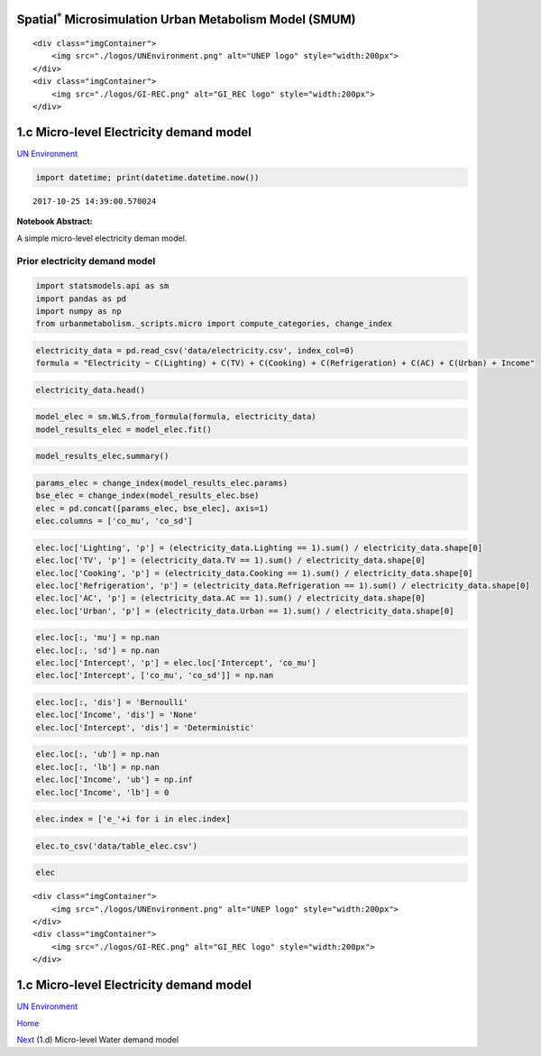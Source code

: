 
Spatial\ :math:`^{*}` Microsimulation Urban Metabolism Model (SMUM)
===================================================================

.. raw:: html

   <div class="image123">

::

    <div class="imgContainer">
        <img src="./logos/UNEnvironment.png" alt="UNEP logo" style="width:200px">
    </div>
    <div class="imgContainer">
        <img src="./logos/GI-REC.png" alt="GI_REC logo" style="width:200px">
    </div>

.. raw:: html

   </div>

1.c Micro-level Electricity demand model
========================================

`UN Environment <http://www.unep.org/>`__

.. code:: ipython3

    import datetime; print(datetime.datetime.now())


.. parsed-literal::

    2017-10-25 14:39:00.570024


**Notebook Abstract:**

A simple micro-level electricity deman model.

Prior electricity demand model
------------------------------

.. code:: ipython3

    import statsmodels.api as sm
    import pandas as pd
    import numpy as np
    from urbanmetabolism._scripts.micro import compute_categories, change_index

.. code:: ipython3

    electricity_data = pd.read_csv('data/electricity.csv', index_col=0)
    formula = "Electricity ~ C(Lighting) + C(TV) + C(Cooking) + C(Refrigeration) + C(AC) + C(Urban) + Income"

.. code:: ipython3

    electricity_data.head()




.. raw:: html

    <div>
    <style>
        .dataframe thead tr:only-child th {
            text-align: right;
        }
    
        .dataframe thead th {
            text-align: left;
        }
    
        .dataframe tbody tr th {
            vertical-align: top;
        }
    </style>
    <table border="1" class="dataframe">
      <thead>
        <tr style="text-align: right;">
          <th></th>
          <th>Lighting</th>
          <th>TV</th>
          <th>Cooking</th>
          <th>Refrigeration</th>
          <th>AC</th>
          <th>Urban</th>
          <th>Income</th>
          <th>Electricity</th>
        </tr>
      </thead>
      <tbody>
        <tr>
          <th>0</th>
          <td>1</td>
          <td>1</td>
          <td>1</td>
          <td>1</td>
          <td>0</td>
          <td>0</td>
          <td>16000.0</td>
          <td>110.0</td>
        </tr>
        <tr>
          <th>1</th>
          <td>1</td>
          <td>1</td>
          <td>0</td>
          <td>1</td>
          <td>0</td>
          <td>0</td>
          <td>4000.0</td>
          <td>80.0</td>
        </tr>
        <tr>
          <th>2</th>
          <td>1</td>
          <td>1</td>
          <td>0</td>
          <td>1</td>
          <td>0</td>
          <td>0</td>
          <td>6000.0</td>
          <td>47.0</td>
        </tr>
        <tr>
          <th>3</th>
          <td>1</td>
          <td>1</td>
          <td>0</td>
          <td>0</td>
          <td>0</td>
          <td>0</td>
          <td>6300.0</td>
          <td>17.0</td>
        </tr>
        <tr>
          <th>4</th>
          <td>1</td>
          <td>1</td>
          <td>0</td>
          <td>0</td>
          <td>0</td>
          <td>0</td>
          <td>5000.0</td>
          <td>17.0</td>
        </tr>
      </tbody>
    </table>
    </div>



.. code:: ipython3

    model_elec = sm.WLS.from_formula(formula, electricity_data)
    model_results_elec = model_elec.fit()

.. code:: ipython3

    model_results_elec.summary()




.. raw:: html

    <table class="simpletable">
    <caption>WLS Regression Results</caption>
    <tr>
      <th>Dep. Variable:</th>       <td>Electricity</td>   <th>  R-squared:         </th> <td>   0.516</td> 
    </tr>
    <tr>
      <th>Model:</th>                   <td>WLS</td>       <th>  Adj. R-squared:    </th> <td>   0.516</td> 
    </tr>
    <tr>
      <th>Method:</th>             <td>Least Squares</td>  <th>  F-statistic:       </th> <td>   2519.</td> 
    </tr>
    <tr>
      <th>Date:</th>             <td>Tue, 24 Oct 2017</td> <th>  Prob (F-statistic):</th>  <td>  0.00</td>  
    </tr>
    <tr>
      <th>Time:</th>                 <td>12:05:46</td>     <th>  Log-Likelihood:    </th> <td> -96932.</td> 
    </tr>
    <tr>
      <th>No. Observations:</th>      <td> 16522</td>      <th>  AIC:               </th> <td>1.939e+05</td>
    </tr>
    <tr>
      <th>Df Residuals:</th>          <td> 16514</td>      <th>  BIC:               </th> <td>1.939e+05</td>
    </tr>
    <tr>
      <th>Df Model:</th>              <td>     7</td>      <th>                     </th>     <td> </td>    
    </tr>
    <tr>
      <th>Covariance Type:</th>      <td>nonrobust</td>    <th>                     </th>     <td> </td>    
    </tr>
    </table>
    <table class="simpletable">
    <tr>
                <td></td>               <th>coef</th>     <th>std err</th>      <th>t</th>      <th>P>|t|</th>  <th>[0.025</th>    <th>0.975]</th>  
    </tr>
    <tr>
      <th>Intercept</th>             <td>    3.3000</td> <td>   18.699</td> <td>    0.176</td> <td> 0.860</td> <td>  -33.351</td> <td>   39.951</td>
    </tr>
    <tr>
      <th>C(Lighting)[T.1]</th>      <td>    0.8257</td> <td>   18.668</td> <td>    0.044</td> <td> 0.965</td> <td>  -35.765</td> <td>   37.416</td>
    </tr>
    <tr>
      <th>C(TV)[T.1]</th>            <td>   18.7899</td> <td>    1.760</td> <td>   10.678</td> <td> 0.000</td> <td>   15.341</td> <td>   22.239</td>
    </tr>
    <tr>
      <th>C(Cooking)[T.1]</th>       <td>   28.8862</td> <td>    1.969</td> <td>   14.671</td> <td> 0.000</td> <td>   25.027</td> <td>   32.746</td>
    </tr>
    <tr>
      <th>C(Refrigeration)[T.1]</th> <td>   59.2432</td> <td>    1.556</td> <td>   38.073</td> <td> 0.000</td> <td>   56.193</td> <td>   62.293</td>
    </tr>
    <tr>
      <th>C(AC)[T.1]</th>            <td>  203.3226</td> <td>    3.130</td> <td>   64.956</td> <td> 0.000</td> <td>  197.187</td> <td>  209.458</td>
    </tr>
    <tr>
      <th>C(Urban)[T.1]</th>         <td>   24.5935</td> <td>    1.391</td> <td>   17.680</td> <td> 0.000</td> <td>   21.867</td> <td>   27.320</td>
    </tr>
    <tr>
      <th>Income</th>                <td>    0.0014</td> <td>  4.1e-05</td> <td>   34.765</td> <td> 0.000</td> <td>    0.001</td> <td>    0.002</td>
    </tr>
    </table>
    <table class="simpletable">
    <tr>
      <th>Omnibus:</th>       <td>20742.858</td> <th>  Durbin-Watson:     </th>  <td>   1.789</td>  
    </tr>
    <tr>
      <th>Prob(Omnibus):</th>  <td> 0.000</td>   <th>  Jarque-Bera (JB):  </th> <td>9719176.595</td>
    </tr>
    <tr>
      <th>Skew:</th>           <td> 6.463</td>   <th>  Prob(JB):          </th>  <td>    0.00</td>  
    </tr>
    <tr>
      <th>Kurtosis:</th>       <td>121.115</td>  <th>  Cond. No.          </th>  <td>8.75e+05</td>  
    </tr>
    </table>



.. code:: ipython3

    params_elec = change_index(model_results_elec.params)
    bse_elec = change_index(model_results_elec.bse)
    elec = pd.concat([params_elec, bse_elec], axis=1)
    elec.columns = ['co_mu', 'co_sd']

.. code:: ipython3

    elec.loc['Lighting', 'p'] = (electricity_data.Lighting == 1).sum() / electricity_data.shape[0]
    elec.loc['TV', 'p'] = (electricity_data.TV == 1).sum() / electricity_data.shape[0]
    elec.loc['Cooking', 'p'] = (electricity_data.Cooking == 1).sum() / electricity_data.shape[0]
    elec.loc['Refrigeration', 'p'] = (electricity_data.Refrigeration == 1).sum() / electricity_data.shape[0]
    elec.loc['AC', 'p'] = (electricity_data.AC == 1).sum() / electricity_data.shape[0]
    elec.loc['Urban', 'p'] = (electricity_data.Urban == 1).sum() / electricity_data.shape[0]

.. code:: ipython3

    elec.loc[:, 'mu'] = np.nan
    elec.loc[:, 'sd'] = np.nan
    elec.loc['Intercept', 'p'] = elec.loc['Intercept', 'co_mu']
    elec.loc['Intercept', ['co_mu', 'co_sd']] = np.nan

.. code:: ipython3

    elec.loc[:, 'dis'] = 'Bernoulli'
    elec.loc['Income', 'dis'] = 'None'
    elec.loc['Intercept', 'dis'] = 'Deterministic'

.. code:: ipython3

    elec.loc[:, 'ub'] = np.nan
    elec.loc[:, 'lb'] = np.nan
    elec.loc['Income', 'ub'] = np.inf
    elec.loc['Income', 'lb'] = 0

.. code:: ipython3

    elec.index = ['e_'+i for i in elec.index]

.. code:: ipython3

    elec.to_csv('data/table_elec.csv')

.. code:: ipython3

    elec




.. raw:: html

    <div>
    <style>
        .dataframe thead tr:only-child th {
            text-align: right;
        }
    
        .dataframe thead th {
            text-align: left;
        }
    
        .dataframe tbody tr th {
            vertical-align: top;
        }
    </style>
    <table border="1" class="dataframe">
      <thead>
        <tr style="text-align: right;">
          <th></th>
          <th>co_mu</th>
          <th>co_sd</th>
          <th>p</th>
          <th>mu</th>
          <th>sd</th>
          <th>dis</th>
          <th>ub</th>
          <th>lb</th>
        </tr>
      </thead>
      <tbody>
        <tr>
          <th>e_Intercept</th>
          <td>NaN</td>
          <td>NaN</td>
          <td>3.299984</td>
          <td>NaN</td>
          <td>NaN</td>
          <td>Deterministic</td>
          <td>NaN</td>
          <td>NaN</td>
        </tr>
        <tr>
          <th>e_Lighting</th>
          <td>0.825662</td>
          <td>18.667601</td>
          <td>0.998729</td>
          <td>NaN</td>
          <td>NaN</td>
          <td>Bernoulli</td>
          <td>NaN</td>
          <td>NaN</td>
        </tr>
        <tr>
          <th>e_TV</th>
          <td>18.789909</td>
          <td>1.759621</td>
          <td>0.782774</td>
          <td>NaN</td>
          <td>NaN</td>
          <td>Bernoulli</td>
          <td>NaN</td>
          <td>NaN</td>
        </tr>
        <tr>
          <th>e_Cooking</th>
          <td>28.886242</td>
          <td>1.968938</td>
          <td>0.167474</td>
          <td>NaN</td>
          <td>NaN</td>
          <td>Bernoulli</td>
          <td>NaN</td>
          <td>NaN</td>
        </tr>
        <tr>
          <th>e_Refrigeration</th>
          <td>59.243236</td>
          <td>1.556048</td>
          <td>0.436812</td>
          <td>NaN</td>
          <td>NaN</td>
          <td>Bernoulli</td>
          <td>NaN</td>
          <td>NaN</td>
        </tr>
        <tr>
          <th>e_AC</th>
          <td>203.322615</td>
          <td>3.130158</td>
          <td>0.059375</td>
          <td>NaN</td>
          <td>NaN</td>
          <td>Bernoulli</td>
          <td>NaN</td>
          <td>NaN</td>
        </tr>
        <tr>
          <th>e_Urban</th>
          <td>24.593500</td>
          <td>1.391044</td>
          <td>0.550236</td>
          <td>NaN</td>
          <td>NaN</td>
          <td>Bernoulli</td>
          <td>NaN</td>
          <td>NaN</td>
        </tr>
        <tr>
          <th>e_Income</th>
          <td>0.001426</td>
          <td>0.000041</td>
          <td>NaN</td>
          <td>NaN</td>
          <td>NaN</td>
          <td>None</td>
          <td>inf</td>
          <td>0.0</td>
        </tr>
      </tbody>
    </table>
    </div>



.. raw:: html

   <div class="image123">

::

    <div class="imgContainer">
        <img src="./logos/UNEnvironment.png" alt="UNEP logo" style="width:200px">
    </div>
    <div class="imgContainer">
        <img src="./logos/GI-REC.png" alt="GI_REC logo" style="width:200px">
    </div>

.. raw:: html

   </div>

1.c Micro-level Electricity demand model
========================================

`UN Environment <http://www.unep.org/>`__

`Home <Welcome.ipynb>`__

`Next <Ad_MCMC_water.ipynb>`__ (1.d) Micro-level Water demand model
